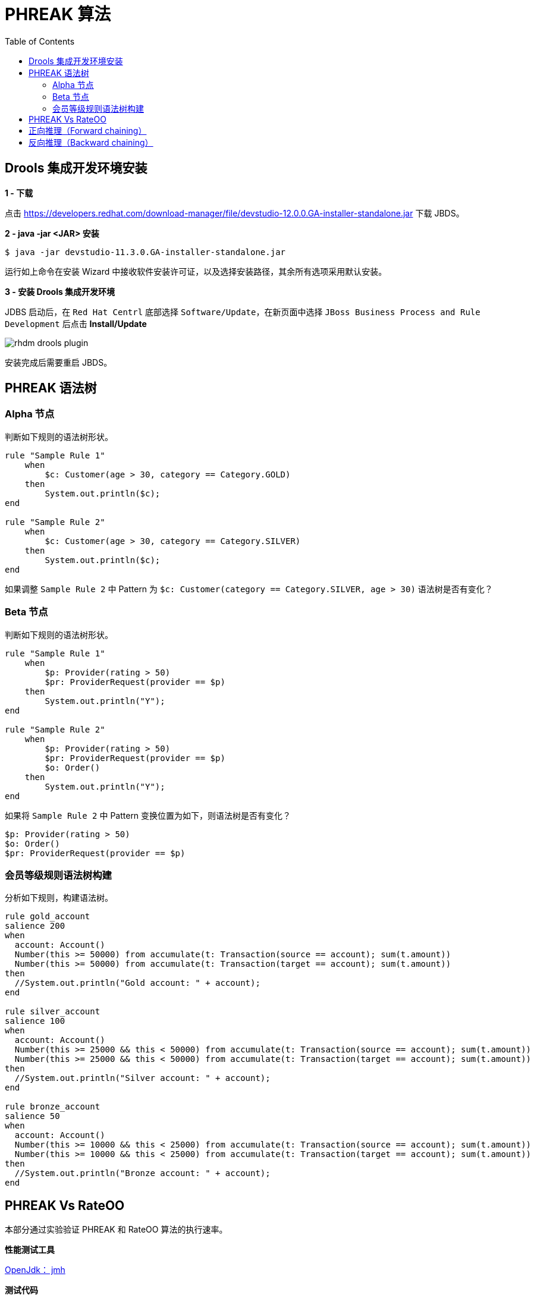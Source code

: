 = PHREAK 算法
:toc: manual

== Drools 集成开发环境安装

*1 - 下载*

点击 https://developers.redhat.com/download-manager/file/devstudio-12.0.0.GA-installer-standalone.jar 下载 JBDS。

*2 - java -jar <JAR> 安装*

[source, java]
----
$ java -jar devstudio-11.3.0.GA-installer-standalone.jar 
----

运行如上命令在安装 Wizard 中接收软件安装许可证，以及选择安装路径，其余所有选项采用默认安装。

*3 - 安装 Drools 集成开发环境*

JDBS 启动后，在 `Red Hat Centrl` 底部选择 `Software/Update`，在新页面中选择 `JBoss Business Process and Rule Development` 后点击 *Install/Update*

image:img/rhdm-drools-plugin.png[]

安装完成后需要重启 JBDS。

== PHREAK 语法树

=== Alpha 节点

判断如下规则的语法树形状。

[source, java]
----
rule "Sample Rule 1"
    when
        $c: Customer(age > 30, category == Category.GOLD)
    then
        System.out.println($c);
end

rule "Sample Rule 2"
    when
        $c: Customer(age > 30, category == Category.SILVER)
    then
        System.out.println($c);
end
----

如果调整 `Sample Rule 2` 中 Pattern 为 `$c: Customer(category == Category.SILVER, age > 30)` 语法树是否有变化？

=== Beta 节点

判断如下规则的语法树形状。

[source, java]
----
rule "Sample Rule 1"
    when
        $p: Provider(rating > 50)
        $pr: ProviderRequest(provider == $p)
    then
        System.out.println("Y");
end

rule "Sample Rule 2"
    when
        $p: Provider(rating > 50)
        $pr: ProviderRequest(provider == $p)
        $o: Order()
    then
        System.out.println("Y");
end
----

如果将 `Sample Rule 2` 中 Pattern 变换位置为如下，则语法树是否有变化？

[source, java]
----
$p: Provider(rating > 50)
$o: Order()
$pr: ProviderRequest(provider == $p)
----

=== 会员等级规则语法树构建

分析如下规则，构建语法树。

[source, java]
----
rule gold_account
salience 200
when
  account: Account()
  Number(this >= 50000) from accumulate(t: Transaction(source == account); sum(t.amount))
  Number(this >= 50000) from accumulate(t: Transaction(target == account); sum(t.amount))
then
  //System.out.println("Gold account: " + account);
end

rule silver_account
salience 100
when
  account: Account()
  Number(this >= 25000 && this < 50000) from accumulate(t: Transaction(source == account); sum(t.amount))
  Number(this >= 25000 && this < 50000) from accumulate(t: Transaction(target == account); sum(t.amount))
then
  //System.out.println("Silver account: " + account);
end

rule bronze_account
salience 50
when
  account: Account()
  Number(this >= 10000 && this < 25000) from accumulate(t: Transaction(source == account); sum(t.amount))
  Number(this >= 10000 && this < 25000) from accumulate(t: Transaction(target == account); sum(t.amount))
then
  //System.out.println("Bronze account: " + account);
end
----

== PHREAK Vs RateOO

本部分通过实验验证 PHREAK 和 RateOO 算法的执行速率。

*性能测试工具*

http://openjdk.java.net/projects/code-tools/jmh/[OpenJdk： jmh]

*测试代码*

https://github.com/kylinsoong/drools-examples/tree/master/benchmark[点击下载测试代码]

*测试规则*

* grouping.drl     -  面向集合的传播(Set-oriented propagation)
* laziness3.drl    -  延迟规则评估
* laziness6.drl    -  延迟规则评估
* modification.drl -  规则执行控制

每个规则使用不同的算法执行，执行模拟处理不同数量的 Transaction：

* 10 个 Transaction - 大于 10 000 个 Fact
* 100 个 Transaction - 大于 100 000 个 Fact 
* 1000 个 Transaction - 大于 1 000 000 个 Fact

*运行性能测试对比程序*

[source, java]
----
$ mvn clean install
$ java -jar target/benchmark.jar
----

为了节省执行时间，可以注释掉 Insert 1 000 000 个 Fact 的测试，具体编辑 Benchmark.java，修改 numOfTransactions 的 @Param 为 `@Param({ "10", "100"})`。

*执行结果*

执行结束会有如下统计数据：

[source, java]
----
Benchmark                        (numOfTransactions) (ruleEngine)   Mode   Samples        Score  Score error    Units
o.k.e.p.Benchmark.grouping                        10       phreak   avgt       200        0.493        0.007    ms/op
o.k.e.p.Benchmark.grouping                        10       reteoo   avgt       200        1.056        0.006    ms/op
o.k.e.p.Benchmark.grouping                       100       phreak   avgt       200        3.054        0.021    ms/op
o.k.e.p.Benchmark.grouping                       100       reteoo   avgt       200        8.210        0.050    ms/op
o.k.e.p.Benchmark.grouping                      1000       phreak   avgt       200       26.705        0.210    ms/op
o.k.e.p.Benchmark.grouping                      1000       reteoo   avgt       200       77.232        0.379    ms/op

o.k.e.p.Benchmark.laziness3                       10       phreak   avgt       200        0.746        0.006    ms/op
o.k.e.p.Benchmark.laziness3                       10       reteoo   avgt       200        1.131        0.033    ms/op
o.k.e.p.Benchmark.laziness3                      100       phreak   avgt       200        6.609        0.462    ms/op
o.k.e.p.Benchmark.laziness3                      100       reteoo   avgt       200        9.728        0.376    ms/op
o.k.e.p.Benchmark.laziness3                     1000       phreak   avgt       200       68.349        3.176    ms/op
o.k.e.p.Benchmark.laziness3                     1000       reteoo   avgt       200       99.175        6.441    ms/op

o.k.e.p.Benchmark.laziness6                       10       phreak   avgt       200        1.398        0.055    ms/op
o.k.e.p.Benchmark.laziness6                       10       reteoo   avgt       200        2.317        0.064    ms/op
o.k.e.p.Benchmark.laziness6                      100       phreak   avgt       200       10.805        0.335    ms/op
o.k.e.p.Benchmark.laziness6                      100       reteoo   avgt       200       18.429        0.899    ms/op
o.k.e.p.Benchmark.laziness6                     1000       phreak   avgt       200      128.257        3.043    ms/op
o.k.e.p.Benchmark.laziness6                     1000       reteoo   avgt       200      187.917        5.635    ms/op

o.k.e.p.Benchmark.modification                    10       phreak   avgt       200        0.866        0.028    ms/op
o.k.e.p.Benchmark.modification                    10       reteoo   avgt       200        1.251        0.050    ms/op
o.k.e.p.Benchmark.modification                   100       phreak   avgt       200        6.125        0.273    ms/op
o.k.e.p.Benchmark.modification                   100       reteoo   avgt       200        9.669        0.395    ms/op
o.k.e.p.Benchmark.modification                  1000       phreak   avgt       200       67.818        2.744    ms/op
o.k.e.p.Benchmark.modification                  1000       reteoo   avgt       200       93.808        4.409    ms/op
----

== 正向推理（Forward chaining）

本部分规则执行顺如下图所描述

image:img/drools-forward-chaining.png[]

规则如下：

[source, java]
----
rule Bootstrap
    when
        a : State(name == "A", state == StateType.NOTRUN )
    then
        System.out.println(a.getName() + " finished" );
        a.setState( StateType.FINISHED );
end

rule "A to B"
    when
        State(name == "A", state == StateType.FINISHED )
        b : State(name == "B", state == StateType.NOTRUN )
    then
        System.out.println(b.getName() + " finished" );
        b.setState( StateType.FINISHED );
end

rule "B to C"
    salience 10
    when
        State(name == "B", state == StateType.FINISHED )
        c : State(name == "C", state == StateType.NOTRUN )
    then
        System.out.println(c.getName() + " finished" );
        c.setState( StateType.FINISHED );
end

rule "B to D"
    when
        State(name == "B", state == StateType.FINISHED )
        d : State(name == "D", state == StateType.NOTRUN )
    then
        System.out.println(d.getName() + " finished" );
        d.setState( StateType.FINISHED );
end
----

规则执行输出：

[source, java]
----
A finished
B finished
C finished
D finished
----

借助 Drools 集成开发环境（参照<<Drools 集成开发环境安装, Drools 集成开发环境安装>>）进行规则执行调试，体验正向推理（Forward chaining）过程。

== 反向推理（Backward chaining）

本部分通过规则模拟如下图场景：

image:img/drools-backword-chaining.png[]

规则如下：

[source, java]
----
query isContainedIn( String x, String y )
  Location( x, y; )
  or
  ( Location( z, y; ) and isContainedIn( x, z; ) )
end

rule "go" 
salience 10
when
    $s : String(  )
then
    System.out.println( $s );
end

rule "go1"
when
    String( this == "go1" )
    isContainedIn("Office", "House"; )
then
    System.out.println( "office is in the house" );
end

rule "go2"
when
    String( this == "go2" )
    isContainedIn("Draw", "House"; )
then
    System.out.println( "Draw in the House" );
end

rule "go3"
when
    String( this == "go3" )
    isContainedIn("Key", "Office"; )
then
    System.out.println( "Key in the Office" );
end

rule "go4"
when
    String( this == "go4" )
    isContainedIn(thing, "Office"; )
then
    System.out.println( "thing " + thing + " is in the Office" );
end

rule "go5"
when
    String( this == "go5" )
    isContainedIn(thing, location; )
then
    System.out.println( "thing " + thing + " is in " + location );
end
----

执行规则，给工作内存中插入如下 Fact：

[source, java]
----
ksession.insert( new Location("Office", "House") );
ksession.insert( new Location("Kitchen", "House") );
ksession.insert( new Location("Knife", "Kitchen") );
ksession.insert( new Location("Cheese", "Kitchen") );
ksession.insert( new Location("Desk", "Office") );
ksession.insert( new Location("Chair", "Office") );
ksession.insert( new Location("Computer", "Desk") );
ksession.insert( new Location("Draw", "Desk") );
ksession.insert( new Location("Key", "Draw") );
----

借助 Drools 集成开发环境（参照<<Drools 集成开发环境安装, Drools 集成开发环境安装>>）进行规则执行调试，体验反向推理（Backward chaining）过程。
